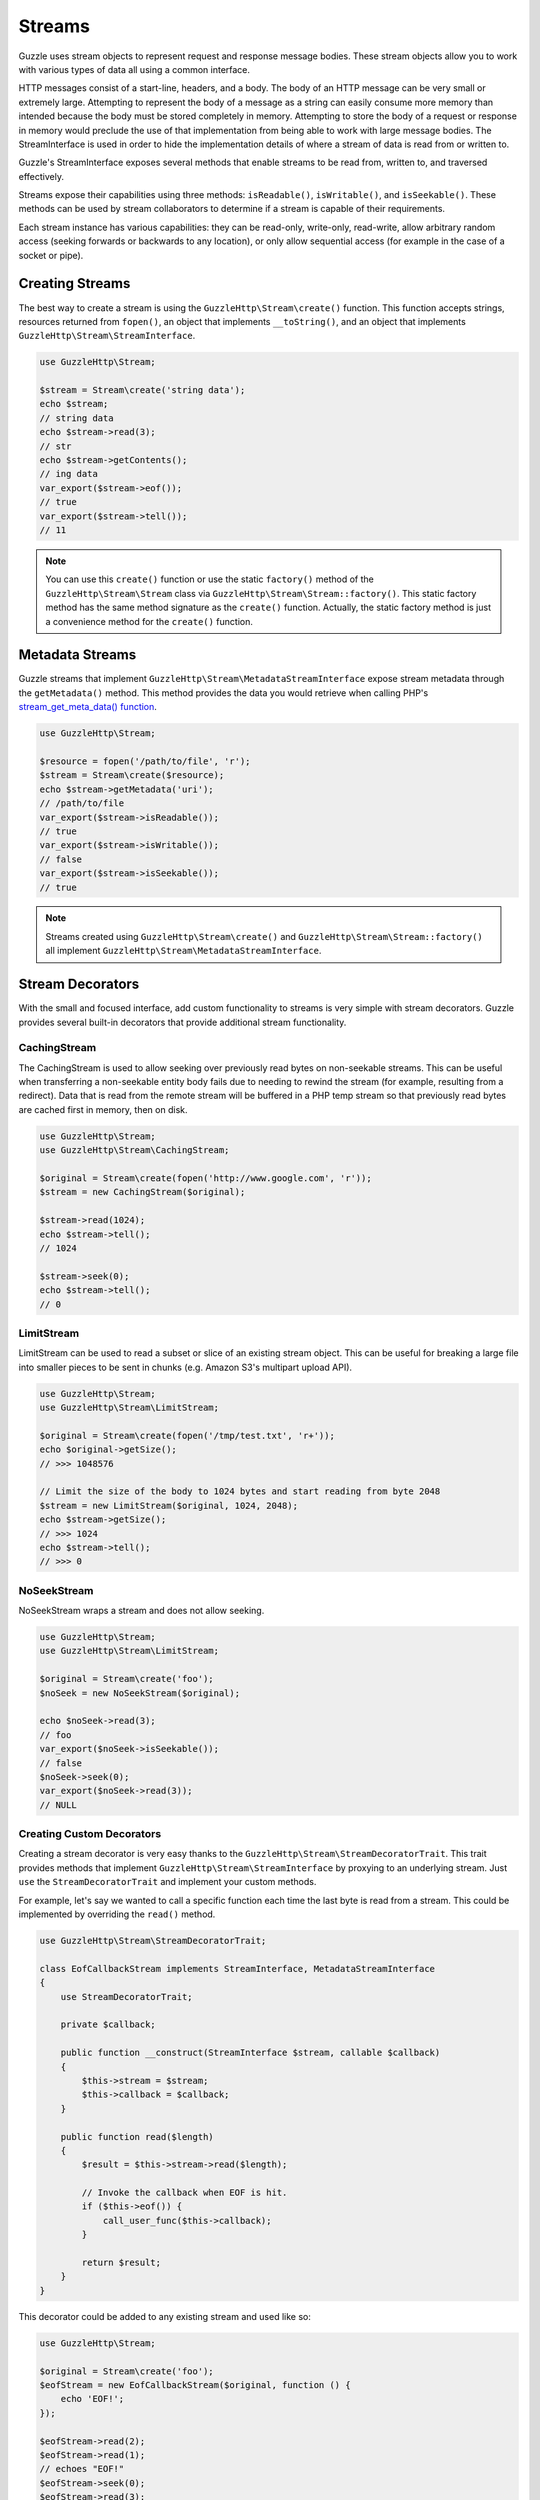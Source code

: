 =======
Streams
=======

Guzzle uses stream objects to represent request and response message bodies.
These stream objects allow you to work with various types of data all using a
common interface.

HTTP messages consist of a start-line, headers, and a body. The body of an HTTP
message can be very small or extremely large. Attempting to represent the body
of a message as a string can easily consume more memory than intended because
the body must be stored completely in memory. Attempting to store the body of a
request or response in memory would preclude the use of that implementation from
being able to work with large message bodies. The StreamInterface is used in
order to hide the implementation details of where a stream of data is read from
or written to.

Guzzle's StreamInterface exposes several methods that enable streams to be read
from, written to, and traversed effectively.

Streams expose their capabilities using three methods: ``isReadable()``,
``isWritable()``, and ``isSeekable()``. These methods can be used by stream
collaborators to determine if a stream is capable of their requirements.

Each stream instance has various capabilities: they can be read-only,
write-only, read-write, allow arbitrary random access (seeking forwards or
backwards to any location), or only allow sequential access (for example in the
case of a socket or pipe).

Creating Streams
================

The best way to create a stream is using the
``GuzzleHttp\Stream\create()`` function. This function accepts strings,
resources returned from ``fopen()``, an object that implements
``__toString()``, and an object that implements
``GuzzleHttp\Stream\StreamInterface``.

.. code-block:: php

    use GuzzleHttp\Stream;

    $stream = Stream\create('string data');
    echo $stream;
    // string data
    echo $stream->read(3);
    // str
    echo $stream->getContents();
    // ing data
    var_export($stream->eof());
    // true
    var_export($stream->tell());
    // 11

.. note::

    You can use this ``create()`` function or use the static ``factory()``
    method of the ``GuzzleHttp\Stream\Stream`` class via
    ``GuzzleHttp\Stream\Stream::factory()``. This static factory method has the
    same method signature as the ``create()`` function. Actually, the static
    factory method is just a convenience method for the ``create()`` function.

Metadata Streams
================

Guzzle streams that implement ``GuzzleHttp\Stream\MetadataStreamInterface``
expose stream metadata through the ``getMetadata()`` method. This method
provides the data you would retrieve when calling PHP's
`stream_get_meta_data() function <http://php.net/manual/en/function.stream-get-meta-data.php>`_.

.. code-block:: php

    use GuzzleHttp\Stream;

    $resource = fopen('/path/to/file', 'r');
    $stream = Stream\create($resource);
    echo $stream->getMetadata('uri');
    // /path/to/file
    var_export($stream->isReadable());
    // true
    var_export($stream->isWritable());
    // false
    var_export($stream->isSeekable());
    // true

.. note::

    Streams created using ``GuzzleHttp\Stream\create()`` and
    ``GuzzleHttp\Stream\Stream::factory()`` all implement
    ``GuzzleHttp\Stream\MetadataStreamInterface``.

Stream Decorators
=================

With the small and focused interface, add custom functionality to streams is
very simple with stream decorators. Guzzle provides several built-in decorators
that provide additional stream functionality.

CachingStream
-------------

The CachingStream is used to allow seeking over previously read bytes on
non-seekable streams. This can be useful when transferring a non-seekable
entity body fails due to needing to rewind the stream (for example, resulting
from a redirect). Data that is read from the remote stream will be buffered in
a PHP temp stream so that previously read bytes are cached first in memory,
then on disk.

.. code-block:: php

    use GuzzleHttp\Stream;
    use GuzzleHttp\Stream\CachingStream;

    $original = Stream\create(fopen('http://www.google.com', 'r'));
    $stream = new CachingStream($original);

    $stream->read(1024);
    echo $stream->tell();
    // 1024

    $stream->seek(0);
    echo $stream->tell();
    // 0

LimitStream
-----------

LimitStream can be used to read a subset or slice of an existing stream object.
This can be useful for breaking a large file into smaller pieces to be sent in
chunks (e.g. Amazon S3's multipart upload API).

.. code-block:: php

    use GuzzleHttp\Stream;
    use GuzzleHttp\Stream\LimitStream;

    $original = Stream\create(fopen('/tmp/test.txt', 'r+'));
    echo $original->getSize();
    // >>> 1048576

    // Limit the size of the body to 1024 bytes and start reading from byte 2048
    $stream = new LimitStream($original, 1024, 2048);
    echo $stream->getSize();
    // >>> 1024
    echo $stream->tell();
    // >>> 0

NoSeekStream
------------

NoSeekStream wraps a stream and does not allow seeking.

.. code-block:: php

    use GuzzleHttp\Stream;
    use GuzzleHttp\Stream\LimitStream;

    $original = Stream\create('foo');
    $noSeek = new NoSeekStream($original);

    echo $noSeek->read(3);
    // foo
    var_export($noSeek->isSeekable());
    // false
    $noSeek->seek(0);
    var_export($noSeek->read(3));
    // NULL

Creating Custom Decorators
--------------------------

Creating a stream decorator is very easy thanks to the
``GuzzleHttp\Stream\StreamDecoratorTrait``. This trait provides methods that
implement ``GuzzleHttp\Stream\StreamInterface`` by proxying to an underlying
stream. Just ``use`` the ``StreamDecoratorTrait`` and implement your custom
methods.

For example, let's say we wanted to call a specific function each time the last
byte is read from a stream. This could be implemented by overriding the
``read()`` method.

.. code-block:: php

    use GuzzleHttp\Stream\StreamDecoratorTrait;

    class EofCallbackStream implements StreamInterface, MetadataStreamInterface
    {
        use StreamDecoratorTrait;

        private $callback;

        public function __construct(StreamInterface $stream, callable $callback)
        {
            $this->stream = $stream;
            $this->callback = $callback;
        }

        public function read($length)
        {
            $result = $this->stream->read($length);

            // Invoke the callback when EOF is hit.
            if ($this->eof()) {
                call_user_func($this->callback);
            }

            return $result;
        }
    }

This decorator could be added to any existing stream and used like so:

.. code-block:: php

    use GuzzleHttp\Stream;

    $original = Stream\create('foo');
    $eofStream = new EofCallbackStream($original, function () {
        echo 'EOF!';
    });

    $eofStream->read(2);
    $eofStream->read(1);
    // echoes "EOF!"
    $eofStream->seek(0);
    $eofStream->read(3);
    // echoes "EOF!"
